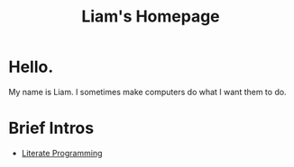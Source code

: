 #+HTML_HEAD: <link href="./styles/org.css" rel="stylesheet">
#+OPTIONS: html-postamble:nil num:nil title:nil toc:nil
#+TITLE: Liam's Homepage

#+BEGIN_EXPORT html
<img class="center-image liam" src="./images/liam.png" alt="Photo of Liam.">
#+END_EXPORT

#+BEGIN_EXPORT html
<h1 class="center-perfect">Hello.</h1>
#+END_EXPORT

#+BEGIN_EXPORT html
<p class="center-perfect">
My name is Liam. I sometimes make computers do what I want them to do.
</p>
#+END_EXPORT

* Brief Intros

+ [[./intros/literate-programming.html][Literate Programming]]
